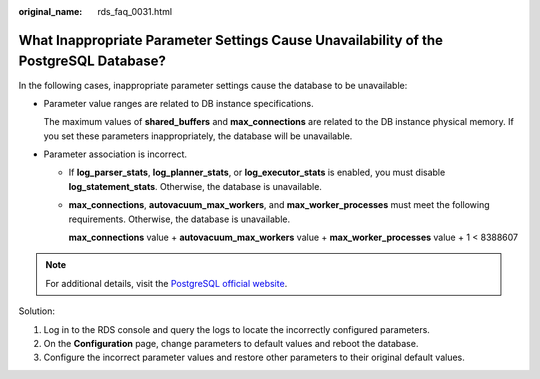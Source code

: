 :original_name: rds_faq_0031.html

.. _rds_faq_0031:

What Inappropriate Parameter Settings Cause Unavailability of the PostgreSQL Database?
======================================================================================

In the following cases, inappropriate parameter settings cause the database to be unavailable:

-  Parameter value ranges are related to DB instance specifications.

   The maximum values of **shared_buffers** and **max_connections** are related to the DB instance physical memory. If you set these parameters inappropriately, the database will be unavailable.

-  Parameter association is incorrect.

   -  If **log_parser_stats**, **log_planner_stats**, or **log_executor_stats** is enabled, you must disable **log_statement_stats**. Otherwise, the database is unavailable.

   -  **max_connections**, **autovacuum_max_workers**, and **max_worker_processes** must meet the following requirements. Otherwise, the database is unavailable.

      **max_connections** value + **autovacuum_max_workers** value + **max_worker_processes** value + 1 < 8388607

.. note::

   For additional details, visit the `PostgreSQL official website <https://www.postgresql.org/docs/current/static/runtime-config.html>`__.

Solution:

#. Log in to the RDS console and query the logs to locate the incorrectly configured parameters.
#. On the **Configuration** page, change parameters to default values and reboot the database.
#. Configure the incorrect parameter values and restore other parameters to their original default values.
